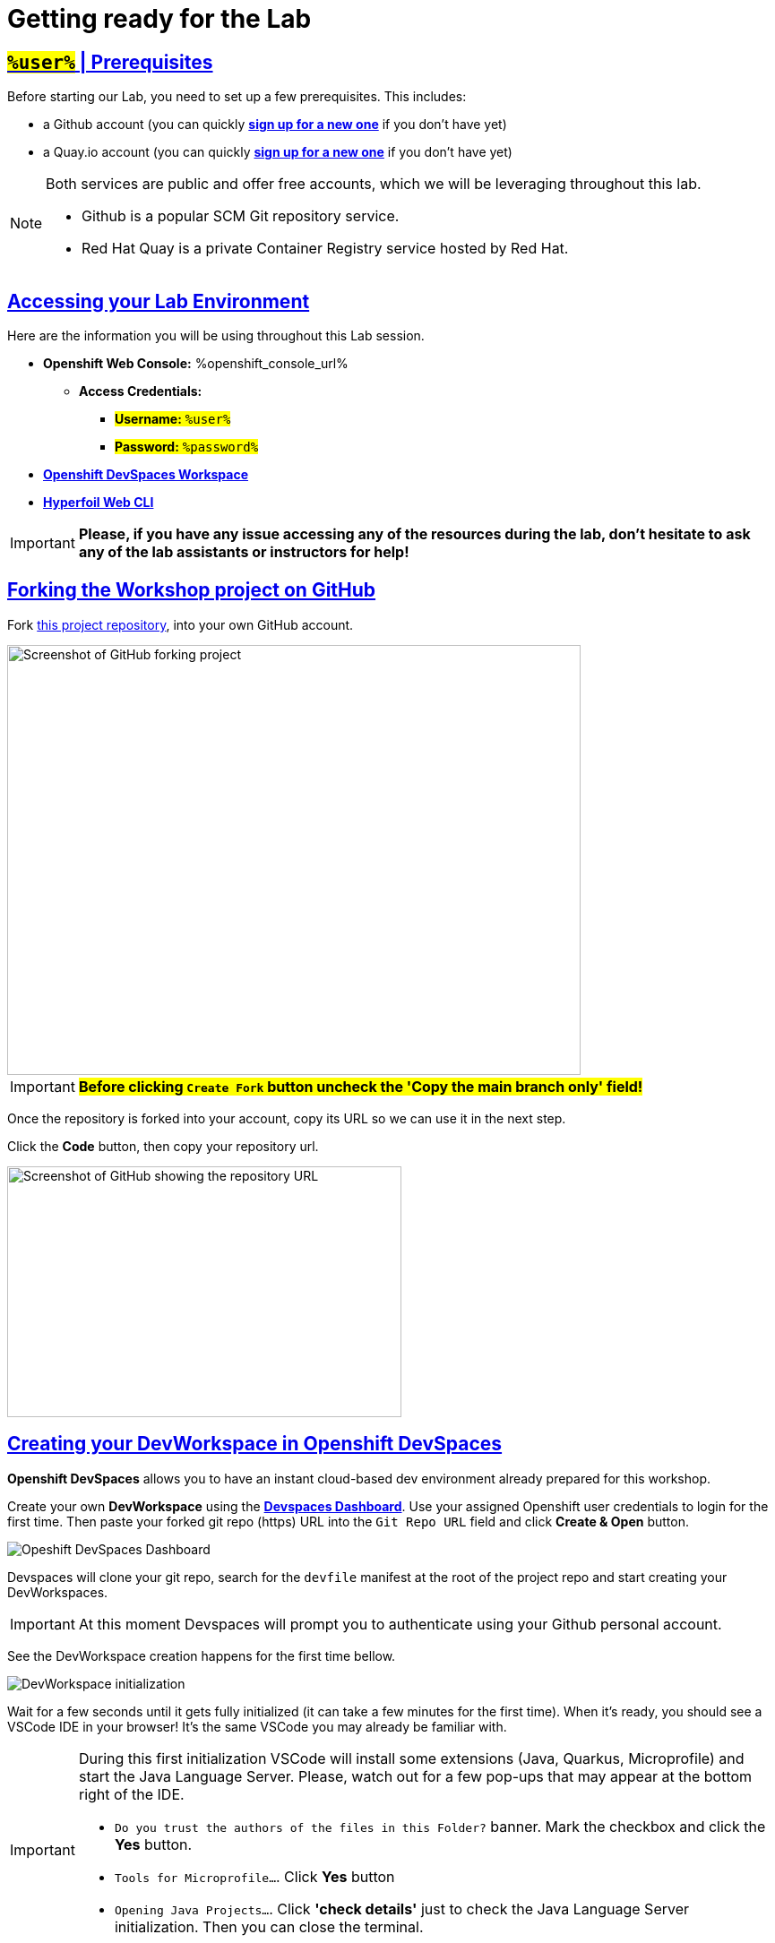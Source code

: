 :guid: %guid%
:user: %user%

:openshift_user_password: %password%
:openshift_console_url: %openshift_console_url%
:user_devworkspace_dashboard_url: https://devspaces.%openshift_cluster_ingress_domain%
:user_devworkspace_url: https://devspaces.%openshift_cluster_ingress_domain%/dashboard/#/ide/%user%-devspaces/workshop-performance-monitoring-apps
:template-github-url: https://github.com/redhat-na-ssa/workshop_performance-monitoring-apps/fork
:hyperfoil_web_cli_url: https://%user%-hyperfoil.%openshift_cluster_ingress_domain%

:sectlinks:
:sectanchors:
:markup-in-source: verbatim,attributes,quotes

[[setup-project]]
= Getting ready for the Lab

== #`%user%`# | Prerequisites

Before starting our Lab, you need to set up a few prerequisites.
This includes:

* a Github account (you can quickly link:https://github.com/signup[*sign up for a new one*^] if you don't have yet)
* a Quay.io account (you can quickly link:https://quay.io/signin[*sign up for a new one*^] if you don't have yet)

[NOTE]
====
Both services are public and offer free accounts, which we will be leveraging throughout this lab. 

 * Github is a popular SCM Git repository service.
 * Red Hat Quay is a private Container Registry service hosted by Red Hat.
====

== Accessing your Lab Environment

Here are the information you will be using throughout this Lab session.

* *Openshift Web Console:* {openshift_console_url}
 ** *Access Credentials:*
  *** #*Username:* `{user}`#
  *** #*Password:* `{openshift_user_password}`#
* link:{user_devworkspace_url}[*Openshift DevSpaces Workspace*]
* link:{hyperfoil_web_cli_url}[*Hyperfoil Web CLI*]

[IMPORTANT]
====
**Please, if you have any issue accessing any of the resources during the lab, don't hesitate to ask any of the lab assistants or instructors for help!**
====

== Forking the Workshop project on GitHub

Fork link:{template-github-url}[this project repository,window=_blank], into your own GitHub account.

image::./imgs/module-2/github-fork-repo.png[Screenshot of GitHub forking project,640,480,align=center]

[IMPORTANT]
====
**#Before clicking `Create Fork` button uncheck the 'Copy the main branch only' field!#**
====

Once the repository is forked into your account, copy its URL so we can use it in the next step.

Click the **Code** button, then copy your repository url.

image::./imgs/module-2/github-clone.png[Screenshot of GitHub showing the repository URL,440,280,align=center]

== Creating your DevWorkspace in Openshift DevSpaces

*Openshift DevSpaces* allows you to have an instant cloud-based dev environment already prepared for this workshop.

Create your own *DevWorkspace* using the link:{user_devworkspace_dashboard_url}[*Devspaces Dashboard*]. Use your assigned Openshift user credentials to login for the first time. Then paste your forked git repo (https) URL into the `Git Repo URL` field and click *Create & Open* button.

image:./imgs/module-2/devspaces-dashboard.jpg[Opeshift DevSpaces Dashboard]

Devspaces will clone your git repo, search for the `devfile` manifest at the root of the project repo and start creating your DevWorkspaces.

[IMPORTANT]
====
At this moment Devspaces will prompt you to authenticate using your Github personal account.
====

See the DevWorkspace creation happens for the first time bellow.

image::./imgs/module-2/devspaces-gb-oauth-flow.gif[DevWorkspace initialization]

// image:https://img.shields.io/static/v1?label=Open+My+DevWorkspace&message=Openshift+DevSpaces&color=EE0000&style=for-the-badge&logo=redhatopenshift[link={user_devworkspace_url},title=Click to open your DevWorkspace on Openshift]

Wait for a few seconds until it gets fully initialized (it can take a few minutes for the first time). When it's ready, you should see a VSCode IDE in your browser! It's the same VSCode you may already be familiar with.

[IMPORTANT]
====
During this first initialization VSCode will install some extensions (Java, Quarkus, Microprofile) and start the Java Language Server.
Please, watch out for a few pop-ups that may appear at the bottom right of the IDE.

 * `Do you trust the authors of the files in this Folder?` banner. Mark the checkbox and click the *Yes* button.
 * `Tools for Microprofile...`. Click *Yes* button
 * `Opening Java Projects...`. Click *'check details'* just to check the Java Language Server initialization. Then you can close the terminal.
====

Now you should be good to start coding!

== Initial Maven build
Using the IDE terminal, build the projects using Maven. You can open new VSCode Terminal by using `'Ctrl + \`'` shortcut or using the main menu as shown bellow.

image::./imgs/module-2/VSCode_terminal.gif[VSCode new Terminal - git remote set-url]

Then just execute:

[source,shell,role=copy]
----
mvn install -DskipTests
----

You should see an output similar to this:

[source,shell]
----
[INFO] ------------------------------------------------------------------------
[INFO] Reactor Summary for Modern Cloud-native Java runtimes performance monitoring on Red Hat Openshift! 1.0.0-SNAPSHOT:
[INFO] 
[INFO] Modern Cloud-native Java runtimes performance monitoring on Red Hat Openshift! SUCCESS [  0.015 s]
[INFO] Modern Cloud-native Java runtimes performance monitoring on Red Hat Openshift :: Micronaut SUCCESS [  5.301 s]
[INFO] Modern Cloud-native Java runtimes performance monitoring on Red Hat Openshift :: SpringBoot SUCCESS [  0.820 s]
[INFO] Modern Cloud-native Java runtimes performance monitoring on Red Hat Openshift :: Quarkus SUCCESS [  6.738 s]
[INFO] ------------------------------------------------------------------------
[INFO] BUILD SUCCESS
[INFO] ------------------------------------------------------------------------
[INFO] Total time:  15.121 s
[INFO] Finished at: 2023-05-03T20:27:25Z
[INFO] ------------------------------------------------------------------------
----

[NOTE]
====
Your workspace comes with all the tools you may need as a Java Developer to perform the dev inner-loop tasks (code, test, debug, change, etc).
Everything you use (tools and commands) in this workspace is defined using the *Devfile* standard -  a declarative open standard that uses `YAML` manifest to define your dev workspace stack.

Check link:https://devfile.io[Devfile.io] for more details.
====

== Checking your Openshift login

#Before we move on let's check one more thing inside DevWorkspace.#

Using the Terminal (`'Ctrl + \`'` to open it) execute the following command to check if your user is properly logged in the Openshift Cluster:

[source, shell, role=copy]
----
oc whoami
----

If you see your assigned username: `%user%`, you are good to go! 

Otherwise, if you see something like: `system:serviceaccount:%user%-devspaces:workspacexxxxxxxxx-sa`, please do this:

1. Open the *Task Manager* and execute the *Task* named `98: OC Login`
2. Enter your assigned user password: `%password%`

.*Click to see how to use the IDE Task Manager*
[%collapsible]
====
image::./imgs/troubleshooting/VSCode_task_manager_oc_login.gif[OC Login Task]
====

Now that you have your development environment setup and that you can build the initial code, let's develop our three microservices.
